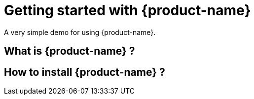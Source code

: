 = Getting started with {product-name}

A very simple demo for using {product-name}.

== What is {product-name} ?
// What are the quickest explanations of what this product is and what its core features do?


== How to install {product-name} ?
// What are the simplest steps to install and use the product?

// What are the most important questions new users will have?
// What are the cool 